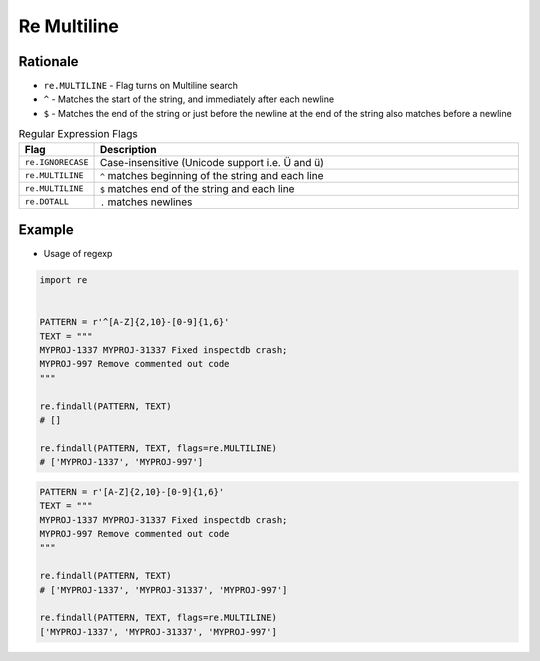 Re Multiline
============


Rationale
---------
* ``re.MULTILINE`` - Flag turns on Multiline search
* ``^`` - Matches the start of the string, and immediately after each newline
* ``$`` - Matches the end of the string or just before the newline at the end of the string also matches before a newline

.. csv-table:: Regular Expression Flags
    :widths: 15, 85
    :header: "Flag", "Description"

    "``re.IGNORECASE``", "Case-insensitive (Unicode support i.e. Ü and ü)"
    "``re.MULTILINE``",  "``^`` matches beginning of the string and each line"
    "``re.MULTILINE``",  "``$`` matches end of the string and each line"
    "``re.DOTALL``",     "``.`` matches newlines"


Example
-------
* Usage of regexp

.. code-block:: python

    import re


    PATTERN = r'^[A-Z]{2,10}-[0-9]{1,6}'
    TEXT = """
    MYPROJ-1337 MYPROJ-31337 Fixed inspectdb crash;
    MYPROJ-997 Remove commented out code
    """

    re.findall(PATTERN, TEXT)
    # []

    re.findall(PATTERN, TEXT, flags=re.MULTILINE)
    # ['MYPROJ-1337', 'MYPROJ-997']

.. code-block:: python

    PATTERN = r'[A-Z]{2,10}-[0-9]{1,6}'
    TEXT = """
    MYPROJ-1337 MYPROJ-31337 Fixed inspectdb crash;
    MYPROJ-997 Remove commented out code
    """

    re.findall(PATTERN, TEXT)
    # ['MYPROJ-1337', 'MYPROJ-31337', 'MYPROJ-997']

    re.findall(PATTERN, TEXT, flags=re.MULTILINE)
    ['MYPROJ-1337', 'MYPROJ-31337', 'MYPROJ-997']
